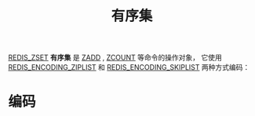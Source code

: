 #+TITLE: 有序集
#+HTML_HEAD: <link rel="stylesheet" type="text/css" href="../css/main.css" />
#+HTML_LINK_UP: ./set.html
#+HTML_LINK_HOME: ./data_type.html
#+OPTIONS: num:nil timestamp:nil ^:nil

_REDIS_ZSET_ *有序集* 是 _ZADD_ , _ZCOUNT_ 等命令的操作对象， 它使用 _REDIS_ENCODING_ZIPLIST_ 和 _REDIS_ENCODING_SKIPLIST_ 两种方式编码：


#+ATTR_HTML: image :width 90% 
[[file:../pic/graphviz-4d10098056ec25ed0e239f64bbcac524bce31bc8.svg]]

* 编码
